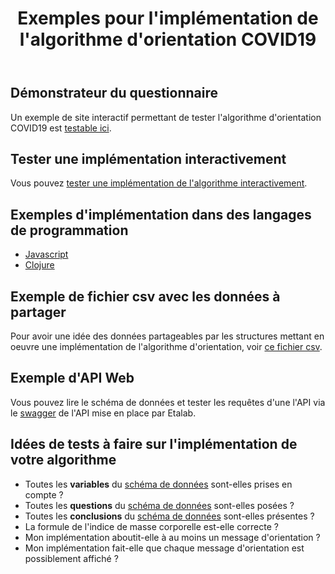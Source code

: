 #+title: Exemples pour l'implémentation de l'algorithme d'orientation COVID19

** Démonstrateur du questionnaire

Un exemple de site interactif permettant de tester l'algorithme
d'orientation COVID19 est [[https://delegation-numerique-en-sante.github.io/covid19-algorithme-orientation/demonstrateur.html][testable ici]].

** Tester une implémentation interactivement

Vous pouvez [[https://delegation-numerique-en-sante.github.io/covid19-algorithme-orientation/repl.html][tester une implémentation de l'algorithme interactivement]].

** Exemples d'implémentation dans des langages de programmation

- [[https://github.com/etalab/covid19-orientation][Javascript]]
- [[https://github.com/Delegation-numerique-en-sante/covid19-algorithme-orientation/blob/master/src/cljs/choices/custom.cljs][Clojure]]

** Exemple de fichier csv avec les données à partager

Pour avoir une idée des données partageables par les structures
mettant en oeuvre une implémentation de l'algorithme d'orientation,
voir [[https://delegation-numerique-en-sante.github.io/covid19-algorithme-orientation/exemples/orientation-covid19-data.csv][ce fichier csv]].

** Exemple d'API Web

Vous pouvez lire le schéma de données et tester les requêtes d'une
l'API via le [[https://proxy-orientation.covid19.etalab.gouv.fr/swagger][swagger]] de l'API mise en place par Etalab.

** Idées de tests à faire sur l'implémentation de votre algorithme

- Toutes les *variables* du [[https://github.com/Delegation-numerique-en-sante/covid19-algorithme-orientation-schema-donnees][schéma de données]] sont-elles prises en compte ?
- Toutes les *questions* du [[https://github.com/Delegation-numerique-en-sante/covid19-algorithme-orientation-schema-donnees][schéma de données]] sont-elles posées ?
- Toutes les *conclusions* du [[https://github.com/Delegation-numerique-en-sante/covid19-algorithme-orientation-schema-donnees][schéma de données]] sont-elles présentes ?
- La formule de l'indice de masse corporelle est-elle correcte ?
- Mon implémentation aboutit-elle à au moins un message d'orientation ?
- Mon implémentation fait-elle que chaque message d'orientation est possiblement affiché ?

